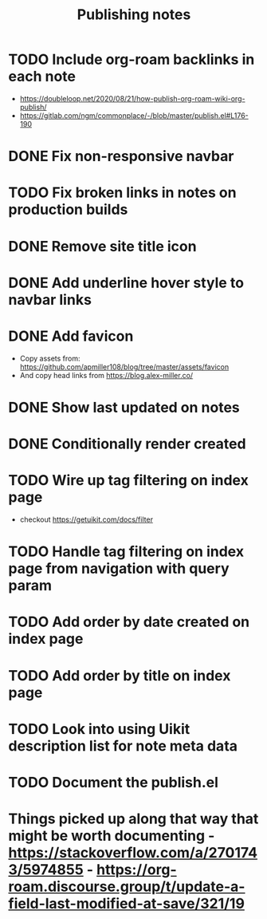#+title: Publishing notes

* TODO Include org-roam backlinks in each note
  - https://doubleloop.net/2020/08/21/how-publish-org-roam-wiki-org-publish/
  - https://gitlab.com/ngm/commonplace/-/blob/master/publish.el#L176-190
* DONE Fix non-responsive navbar
  CLOSED: [2021-05-03 Mon 15:58]
* TODO Fix broken links in notes on production builds
* DONE Remove site title icon
  CLOSED: [2021-05-03 Mon 15:00]
* DONE Add underline hover style to navbar links  
  CLOSED: [2021-05-03 Mon 15:41]
* DONE Add favicon
  CLOSED: [2021-05-03 Mon 16:33]
  - Copy assets from: https://github.com/apmiller108/blog/tree/master/assets/favicon
  - And copy head links from https://blog.alex-miller.co/
* DONE Show last updated on notes
  CLOSED: [2021-05-03 Mon 13:05]
* DONE Conditionally render created
  CLOSED: [2021-05-03 Mon 16:55]
* TODO Wire up tag filtering on index page
  :PROPERTIES:
  :CATEGORY: JS
  :END:
  - checkout https://getuikit.com/docs/filter
* TODO Handle tag filtering on index page from navigation with query param
* TODO Add order by date created on index page
* TODO Add order by title on index page
* TODO Look into using Uikit description list for note meta data  
* TODO Document the publish.el


* Things picked up along that way that might be worth documenting - https://stackoverflow.com/a/2701743/5974855 - https://org-roam.discourse.group/t/update-a-field-last-modified-at-save/321/19
